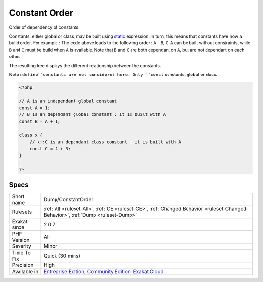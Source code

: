 .. _dump-constantorder:

.. _constant-order:

Constant Order
++++++++++++++

.. meta::
	:description:
		Constant Order: Order of dependency of constants.
	:twitter:card: summary_large_image
	:twitter:site: @exakat
	:twitter:title: Constant Order
	:twitter:description: Constant Order: Order of dependency of constants
	:twitter:creator: @exakat
	:twitter:image:src: https://www.exakat.io/wp-content/uploads/2020/06/logo-exakat.png
	:og:image: https://www.exakat.io/wp-content/uploads/2020/06/logo-exakat.png
	:og:title: Constant Order
	:og:type: article
	:og:description: Order of dependency of constants
	:og:url: https://php-tips.readthedocs.io/en/latest/tips/Dump/ConstantOrder.html
	:og:locale: en
Order of dependency of constants. 

Constants, either global or class, may be built using `static <https://www.php.net/manual/en/language.oop5.static.php>`_ expression. In turn, this means that constants have now a build order. For example : 
The code above leads to the following order : ``A`` - ``B``, ``C``. ``A`` can be built without constraints, while ``B`` and ``C`` must be build when ``A`` is available. Note that ``B`` and ``C`` are both dependant on ``A``, but are not dependant on each other.

The resulting tree displays the different relationship between the constants. 

Note : ``define``constants are not considered here. Only ``const`` constants, global or class.

.. code-block:: php
   
   <?php
   
   // A is an independant global constant
   const A = 1;
   // B is an dependant global constant : it is built with A
   const B = A + 1;
   
   class x {
       // x::C is an dependant class constant : it is built with A 
       const C = A + 3;
   }
   
   ?>

Specs
_____

+--------------+-----------------------------------------------------------------------------------------------------------------------------------------------------------------------------------------+
| Short name   | Dump/ConstantOrder                                                                                                                                                                      |
+--------------+-----------------------------------------------------------------------------------------------------------------------------------------------------------------------------------------+
| Rulesets     | :ref:`All <ruleset-All>`, :ref:`CE <ruleset-CE>`, :ref:`Changed Behavior <ruleset-Changed-Behavior>`, :ref:`Dump <ruleset-Dump>`                                                        |
+--------------+-----------------------------------------------------------------------------------------------------------------------------------------------------------------------------------------+
| Exakat since | 2.0.7                                                                                                                                                                                   |
+--------------+-----------------------------------------------------------------------------------------------------------------------------------------------------------------------------------------+
| PHP Version  | All                                                                                                                                                                                     |
+--------------+-----------------------------------------------------------------------------------------------------------------------------------------------------------------------------------------+
| Severity     | Minor                                                                                                                                                                                   |
+--------------+-----------------------------------------------------------------------------------------------------------------------------------------------------------------------------------------+
| Time To Fix  | Quick (30 mins)                                                                                                                                                                         |
+--------------+-----------------------------------------------------------------------------------------------------------------------------------------------------------------------------------------+
| Precision    | High                                                                                                                                                                                    |
+--------------+-----------------------------------------------------------------------------------------------------------------------------------------------------------------------------------------+
| Available in | `Entreprise Edition <https://www.exakat.io/entreprise-edition>`_, `Community Edition <https://www.exakat.io/community-edition>`_, `Exakat Cloud <https://www.exakat.io/exakat-cloud/>`_ |
+--------------+-----------------------------------------------------------------------------------------------------------------------------------------------------------------------------------------+


